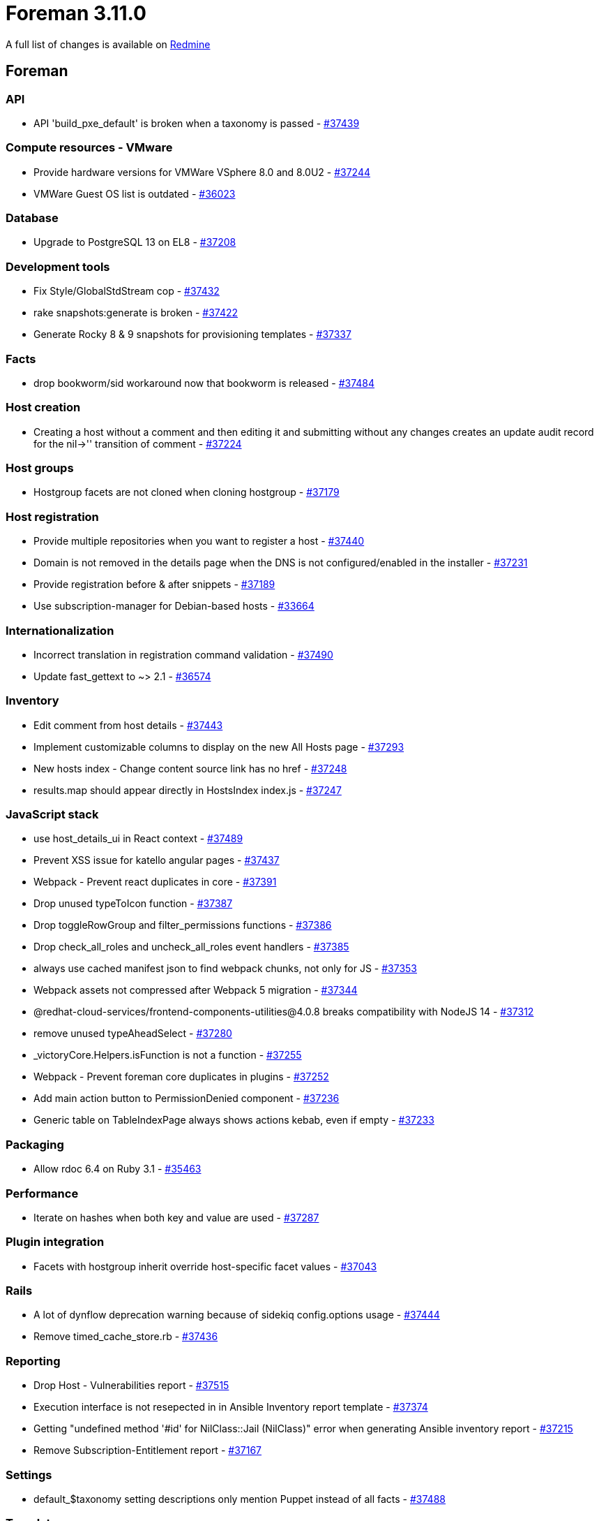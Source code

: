 = Foreman 3.11.0

A full list of changes is available on https://projects.theforeman.org/issues?set_filter=1&sort=id%3Adesc&status_id=closed&f%5B%5D=cf_12&op%5Bcf_12%5D=%3D&v%5Bcf_12%5D%5B%5D=1807[Redmine]

== Foreman

=== API

* pass:[API 'build_pxe_default' is broken when a taxonomy is passed] - https://projects.theforeman.org/issues/37439[#37439]

=== Compute resources - VMware

* pass:[Provide hardware versions for VMWare VSphere 8.0 and 8.0U2] - https://projects.theforeman.org/issues/37244[#37244]
* pass:[VMWare Guest OS list is outdated] - https://projects.theforeman.org/issues/36023[#36023]

=== Database

* pass:[Upgrade to PostgreSQL 13 on EL8] - https://projects.theforeman.org/issues/37208[#37208]

=== Development tools

* pass:[Fix Style/GlobalStdStream cop] - https://projects.theforeman.org/issues/37432[#37432]
* pass:[rake snapshots:generate is broken] - https://projects.theforeman.org/issues/37422[#37422]
* pass:[Generate Rocky 8 & 9 snapshots for provisioning templates] - https://projects.theforeman.org/issues/37337[#37337]

=== Facts

* pass:[drop bookworm/sid workaround now that bookworm is released] - https://projects.theforeman.org/issues/37484[#37484]

=== Host creation

* pass:[Creating a host without a comment and then editing it and submitting without any changes creates an update audit record for the nil->'' transition of comment] - https://projects.theforeman.org/issues/37224[#37224]

=== Host groups

* pass:[Hostgroup facets are not cloned when cloning hostgroup] - https://projects.theforeman.org/issues/37179[#37179]

=== Host registration

* pass:[Provide multiple repositories when you want to register a host] - https://projects.theforeman.org/issues/37440[#37440]
* pass:[Domain is not removed in the details page when the DNS is not configured/enabled in the installer] - https://projects.theforeman.org/issues/37231[#37231]
* pass:[Provide registration before & after snippets] - https://projects.theforeman.org/issues/37189[#37189]
* pass:[Use subscription-manager for Debian-based hosts] - https://projects.theforeman.org/issues/33664[#33664]

=== Internationalization

* pass:[Incorrect translation in registration command validation] - https://projects.theforeman.org/issues/37490[#37490]
* pass:[Update fast_gettext to ~> 2.1] - https://projects.theforeman.org/issues/36574[#36574]

=== Inventory

* pass:[Edit comment from host details ] - https://projects.theforeman.org/issues/37443[#37443]
* pass:[Implement customizable columns to display on the new All Hosts page] - https://projects.theforeman.org/issues/37293[#37293]
* pass:[New hosts index - Change content source link has no href] - https://projects.theforeman.org/issues/37248[#37248]
* pass:[results.map should appear directly in HostsIndex index.js] - https://projects.theforeman.org/issues/37247[#37247]

=== JavaScript stack

* pass:[use host_details_ui in React context] - https://projects.theforeman.org/issues/37489[#37489]
* pass:[Prevent XSS issue for katello angular pages] - https://projects.theforeman.org/issues/37437[#37437]
* pass:[Webpack - Prevent react duplicates in core] - https://projects.theforeman.org/issues/37391[#37391]
* pass:[Drop unused typeToIcon function] - https://projects.theforeman.org/issues/37387[#37387]
* pass:[Drop toggleRowGroup and filter_permissions functions] - https://projects.theforeman.org/issues/37386[#37386]
* pass:[Drop check_all_roles and uncheck_all_roles event handlers] - https://projects.theforeman.org/issues/37385[#37385]
* pass:[always use cached manifest json to find webpack chunks, not only for JS] - https://projects.theforeman.org/issues/37353[#37353]
* pass:[Webpack assets not compressed after Webpack 5 migration] - https://projects.theforeman.org/issues/37344[#37344]
* pass:[@redhat-cloud-services/frontend-components-utilities@4.0.8 breaks compatibility with NodeJS 14] - https://projects.theforeman.org/issues/37312[#37312]
* pass:[remove unused typeAheadSelect] - https://projects.theforeman.org/issues/37280[#37280]
* pass:[_victoryCore.Helpers.isFunction is not a function] - https://projects.theforeman.org/issues/37255[#37255]
* pass:[Webpack - Prevent foreman core duplicates in plugins] - https://projects.theforeman.org/issues/37252[#37252]
* pass:[Add main action button to PermissionDenied component] - https://projects.theforeman.org/issues/37236[#37236]
* pass:[Generic table on TableIndexPage always shows actions kebab, even if empty] - https://projects.theforeman.org/issues/37233[#37233]

=== Packaging

* pass:[Allow rdoc 6.4 on Ruby 3.1] - https://projects.theforeman.org/issues/35463[#35463]

=== Performance

* pass:[Iterate on hashes when both key and value are used] - https://projects.theforeman.org/issues/37287[#37287]

=== Plugin integration

* pass:[Facets with hostgroup inherit override host-specific facet values] - https://projects.theforeman.org/issues/37043[#37043]

=== Rails

* pass:[A lot of dynflow deprecation warning because of sidekiq config.options usage] - https://projects.theforeman.org/issues/37444[#37444]
* pass:[Remove timed_cache_store.rb] - https://projects.theforeman.org/issues/37436[#37436]

=== Reporting

* pass:[Drop Host - Vulnerabilities report] - https://projects.theforeman.org/issues/37515[#37515]
* pass:[Execution interface is not resepected in in Ansible Inventory report template] - https://projects.theforeman.org/issues/37374[#37374]
* pass:[Getting "undefined method '#id' for NilClass::Jail (NilClass)" error when generating Ansible inventory report] - https://projects.theforeman.org/issues/37215[#37215]
* pass:[Remove Subscription-Entitlement report] - https://projects.theforeman.org/issues/37167[#37167]

=== Settings

* pass:[default_$taxonomy setting descriptions only mention Puppet instead of all facts] - https://projects.theforeman.org/issues/37488[#37488]

=== Templates

* pass:[foreman_bootdisk templates not seeded] - https://projects.theforeman.org/issues/37421[#37421]
* pass:[Add current time macro] - https://projects.theforeman.org/issues/37282[#37282]

=== Tests

* pass:[Use PostgreSQL 13 in tests] - https://projects.theforeman.org/issues/37241[#37241]

=== Unattended installations

* pass:[Don't use the Kickstart rhsm for RHEL 9] - https://projects.theforeman.org/issues/37461[#37461]
* pass:[Foreman and Anaconda are not in sync when deploying RHEL9: both keyfiles/snippets and ifcfg-xxx files are generated] - https://projects.theforeman.org/issues/37367[#37367]
* pass:[kickstart_kernel_options deprecation warning - ks param on rhel8] - https://projects.theforeman.org/issues/37343[#37343]
* pass:[Ubuntu 22.04.3 needs adaption user-data template] - https://projects.theforeman.org/issues/37011[#37011]
* pass:[Add Clevis/Tang disk encryption template] - https://projects.theforeman.org/issues/36885[#36885]
* pass:[Debian boot_file_sources uses transform_vars but preseed_path does not] - https://projects.theforeman.org/issues/36830[#36830]
* pass:[Enable connectefi scsi for grub2 by default] - https://projects.theforeman.org/issues/36691[#36691]
* pass:[kickstart's RHSM line only works on RHEL hosts] - https://projects.theforeman.org/issues/36525[#36525]

=== Users, Roles and Permissions

* pass:[Unable to modify "manage column" in path "hosts -> all hosts" while using custom roles] - https://projects.theforeman.org/issues/37463[#37463]
* pass:[Allow pagelets on User and Usergroups edit page] - https://projects.theforeman.org/issues/37002[#37002]
* pass:[Provide a scope for email-notification-eligible users] - https://projects.theforeman.org/issues/36891[#36891]

=== Web Interface

* pass:[Use nightly for links to manual in Foreman develop] - https://projects.theforeman.org/issues/37434[#37434]
* pass:[Add more control over SelectAllCheckbox] - https://projects.theforeman.org/issues/37307[#37307]

=== foreman-debug

* pass:[Drop upload functionality from foreman-debug] - https://projects.theforeman.org/issues/37406[#37406]

== Installer

* pass:[Drop setup plugin] - https://projects.theforeman.org/issues/37298[#37298]
* pass:[Ensure correct Java is used with Puppetserver 8] - https://projects.theforeman.org/issues/37291[#37291]
* pass:[Getting http 500 internal server error due to "ActiveRecord::ConnectionTimeoutError: could not obtain a connection from the pool within 5.000 seconds"] - https://projects.theforeman.org/issues/33974[#33974]

=== Foreman modules

* pass:[During upgrade to Katello 4.11 issues are seen with Candlepin keystore when using FIPS] - https://projects.theforeman.org/issues/37384[#37384]
* pass:[Support PostgreSQL database for smart_proxy_container_gateway] - https://projects.theforeman.org/issues/37325[#37325]
* pass:[REMOTE_USER is unset by Apache for Pulpcore Registry when it shouldn't be] - https://projects.theforeman.org/issues/37308[#37308]
* pass:[Retire foreman-hooks from installer] - https://projects.theforeman.org/issues/37296[#37296]
* pass:[Support for Avatars broken by ProxyPass] - https://projects.theforeman.org/issues/37211[#37211]

=== foreman-installer script

* pass:[Use rubocop cmdline parameters according to version 0.80.1] - https://projects.theforeman.org/issues/37393[#37393]
* pass:[Exclude all subdirectories for vendor in .rubocop.yaml] - https://projects.theforeman.org/issues/37392[#37392]
* pass:[Puppet server ciphers updated in 2.0 but old ciphers can remain in answers] - https://projects.theforeman.org/issues/37306[#37306]
* pass:[Default PostgreSQL password encryption to SCRAM] - https://projects.theforeman.org/issues/37297[#37297]
* pass:[Add gitlab CI config] - https://projects.theforeman.org/issues/37261[#37261]
* pass:[Upgrade to PostgreSQL 13 on EL8] - https://projects.theforeman.org/issues/37177[#37177]
* pass:[Make katello-certs-check verify if the CA bundle has any certificates with trust rules ] - https://projects.theforeman.org/issues/37063[#37063]

== Packaging

* pass:[Retire foreman-hooks] - https://projects.theforeman.org/issues/37295[#37295]
* pass:[Retire foreman_setup plugin] - https://projects.theforeman.org/issues/37212[#37212]

=== RPMs

* pass:[Patch puma to fix chunked upload issue] - https://projects.theforeman.org/issues/37419[#37419]
* pass:[Drop keycloak-httpd-client-install from EL9] - https://projects.theforeman.org/issues/37334[#37334]
* pass:[Katello::Errors::Pulp3Error: module 'createrepo_c' has no attribute 'SHA1'] - https://projects.theforeman.org/issues/37332[#37332]
* pass:[Use PostgreSQL 13 module in Foreman's modular metadata on EL8] - https://projects.theforeman.org/issues/37210[#37210]

== Smart Proxy

=== DHCP

* pass:[Creating a DHCP host can cause an IPv6 address to be looked up] - https://projects.theforeman.org/issues/37355[#37355]

=== DNS

* pass:[Free IPs service is not started for MS DHCP] - https://projects.theforeman.org/issues/37450[#37450]

=== TFTP

* pass:[Smart Proxy TFTP fetching writes out broken files on HTTP errors] - https://projects.theforeman.org/issues/37147[#37147]

=== Tests

* pass:[Tests fail inside docker container] - https://projects.theforeman.org/issues/37413[#37413]
